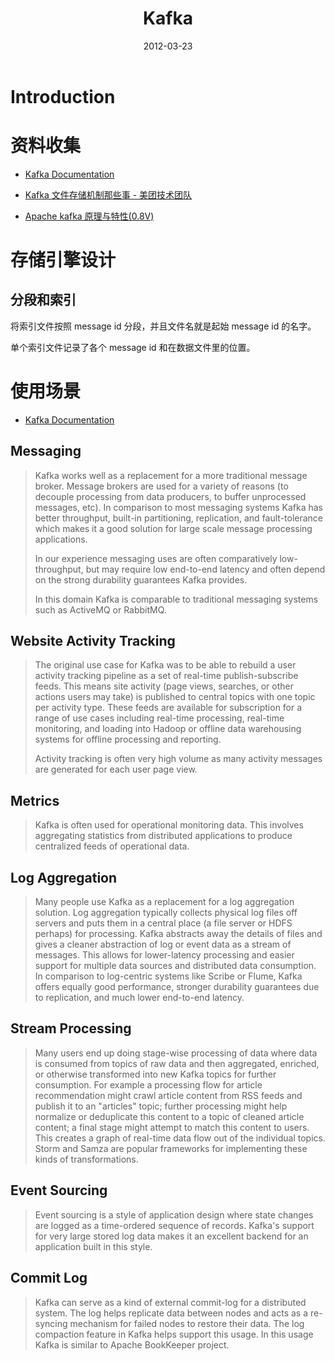 #+TITLE: Kafka 
#+DATE: 2012-03-23
#+KEYWORDS: 日志收集

* Introduction

* 资料收集
- [[http://kafka.apache.org/documentation.html][Kafka Documentation]]

- [[http://tech.meituan.com/kafka-fs-design-theory.html][Kafka 文件存储机制那些事 - 美团技术团队]]
- [[http://shift-alt-ctrl.iteye.com/blog/1930345][Apache kafka 原理与特性(0.8V)]]

* 存储引擎设计
** 分段和索引
将索引文件按照 message id 分段，并且文件名就是起始 message id 的名字。

单个索引文件记录了各个 message id 和在数据文件里的位置。

* 使用场景
- [[http://kafka.apache.org/documentation.html][Kafka Documentation]]

** Messaging
#+BEGIN_QUOTE
Kafka works well as a replacement for a more traditional message
broker. Message brokers are used for a variety of reasons (to decouple
processing from data producers, to buffer unprocessed messages, etc). In
comparison to most messaging systems Kafka has better throughput, built-in
partitioning, replication, and fault-tolerance which makes it a good
solution for large scale message processing applications.

In our experience messaging uses are often comparatively low-throughput,
but may require low end-to-end latency and often depend on the strong
durability guarantees Kafka provides.

In this domain Kafka is comparable to traditional messaging systems such as
ActiveMQ or RabbitMQ.
#+END_QUOTE
   
** Website Activity Tracking
#+BEGIN_QUOTE
The original use case for Kafka was to be able to rebuild a user activity
tracking pipeline as a set of real-time publish-subscribe feeds. This means
site activity (page views, searches, or other actions users may take) is
published to central topics with one topic per activity type. These feeds
are available for subscription for a range of use cases including real-time
processing, real-time monitoring, and loading into Hadoop or offline data
warehousing systems for offline processing and reporting.

Activity tracking is often very high volume as many activity messages are
generated for each user page view.
#+END_QUOTE
** Metrics
#+BEGIN_QUOTE
Kafka is often used for operational monitoring data. This involves
aggregating statistics from distributed applications to produce centralized
feeds of operational data.
#+END_QUOTE
   
** Log Aggregation
#+BEGIN_QUOTE
Many people use Kafka as a replacement for a log aggregation solution. Log
aggregation typically collects physical log files off servers and puts them
in a central place (a file server or HDFS perhaps) for processing. Kafka
abstracts away the details of files and gives a cleaner abstraction of log
or event data as a stream of messages. This allows for lower-latency
processing and easier support for multiple data sources and distributed
data consumption. In comparison to log-centric systems like Scribe or
Flume, Kafka offers equally good performance, stronger durability
guarantees due to replication, and much lower end-to-end latency.
#+END_QUOTE
   
** Stream Processing
#+BEGIN_QUOTE
Many users end up doing stage-wise processing of data where data is
consumed from topics of raw data and then aggregated, enriched, or
otherwise transformed into new Kafka topics for further consumption. For
example a processing flow for article recommendation might crawl article
content from RSS feeds and publish it to an "articles" topic; further
processing might help normalize or deduplicate this content to a topic of
cleaned article content; a final stage might attempt to match this content
to users. This creates a graph of real-time data flow out of the individual
topics. Storm and Samza are popular frameworks for implementing these kinds
of transformations.
#+END_QUOTE

** Event Sourcing
#+BEGIN_QUOTE
Event sourcing is a style of application design where state changes are
logged as a time-ordered sequence of records. Kafka's support for very
large stored log data makes it an excellent backend for an application
built in this style.
#+END_QUOTE

** Commit Log
#+BEGIN_QUOTE
Kafka can serve as a kind of external commit-log for a distributed
system. The log helps replicate data between nodes and acts as a re-syncing
mechanism for failed nodes to restore their data. The log compaction
feature in Kafka helps support this usage. In this usage Kafka is similar
to Apache BookKeeper project.
#+END_QUOTE
